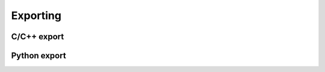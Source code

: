 .. Copyright 2024 The Elastic AI Search Authors.
.. Licensed under the Apache License, Version 2.0 (the "License");

.. _export:

Exporting
================================

C/C++ export
--------------------------------

Python export
--------------------------------
